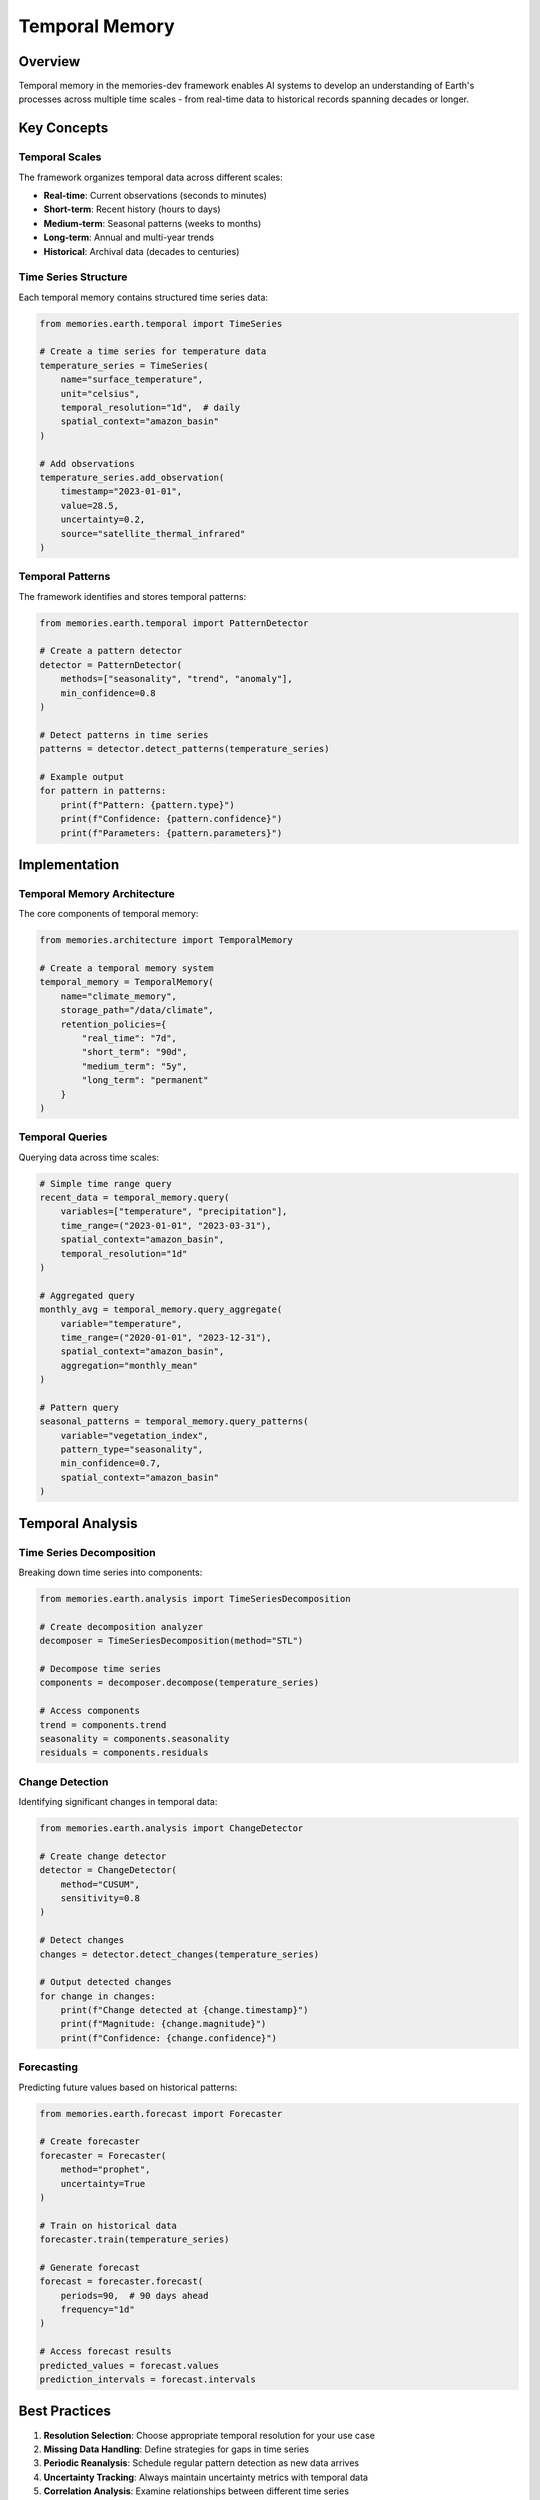 ================
Temporal Memory
================


Overview
--------

Temporal memory in the memories-dev framework enables AI systems to develop an understanding of Earth's processes across multiple time scales - from real-time data to historical records spanning decades or longer.

Key Concepts
-----------

Temporal Scales
~~~~~~~~~~~~~

The framework organizes temporal data across different scales:

* **Real-time**: Current observations (seconds to minutes)
* **Short-term**: Recent history (hours to days)
* **Medium-term**: Seasonal patterns (weeks to months)
* **Long-term**: Annual and multi-year trends
* **Historical**: Archival data (decades to centuries)

Time Series Structure
~~~~~~~~~~~~~~~~~~

Each temporal memory contains structured time series data:

.. code-block:: python

   from memories.earth.temporal import TimeSeries
   
   # Create a time series for temperature data
   temperature_series = TimeSeries(
       name="surface_temperature",
       unit="celsius",
       temporal_resolution="1d",  # daily
       spatial_context="amazon_basin"
   )
   
   # Add observations
   temperature_series.add_observation(
       timestamp="2023-01-01",
       value=28.5,
       uncertainty=0.2,
       source="satellite_thermal_infrared"
   )

Temporal Patterns
~~~~~~~~~~~~~~~

The framework identifies and stores temporal patterns:

.. code-block:: python

   from memories.earth.temporal import PatternDetector
   
   # Create a pattern detector
   detector = PatternDetector(
       methods=["seasonality", "trend", "anomaly"],
       min_confidence=0.8
   )
   
   # Detect patterns in time series
   patterns = detector.detect_patterns(temperature_series)
   
   # Example output
   for pattern in patterns:
       print(f"Pattern: {pattern.type}")
       print(f"Confidence: {pattern.confidence}")
       print(f"Parameters: {pattern.parameters}")

Implementation
------------

Temporal Memory Architecture
~~~~~~~~~~~~~~~~~~~~~~~~~

The core components of temporal memory:

.. code-block:: python

   from memories.architecture import TemporalMemory
   
   # Create a temporal memory system
   temporal_memory = TemporalMemory(
       name="climate_memory",
       storage_path="/data/climate",
       retention_policies={
           "real_time": "7d",
           "short_term": "90d",
           "medium_term": "5y",
           "long_term": "permanent"
       }
   )

Temporal Queries
~~~~~~~~~~~~~~

Querying data across time scales:

.. code-block:: python

   # Simple time range query
   recent_data = temporal_memory.query(
       variables=["temperature", "precipitation"],
       time_range=("2023-01-01", "2023-03-31"),
       spatial_context="amazon_basin",
       temporal_resolution="1d"
   )
   
   # Aggregated query
   monthly_avg = temporal_memory.query_aggregate(
       variable="temperature",
       time_range=("2020-01-01", "2023-12-31"),
       spatial_context="amazon_basin",
       aggregation="monthly_mean"
   )
   
   # Pattern query
   seasonal_patterns = temporal_memory.query_patterns(
       variable="vegetation_index",
       pattern_type="seasonality",
       min_confidence=0.7,
       spatial_context="amazon_basin"
   )

Temporal Analysis
---------------

Time Series Decomposition
~~~~~~~~~~~~~~~~~~~~~~~

Breaking down time series into components:

.. code-block:: python

   from memories.earth.analysis import TimeSeriesDecomposition
   
   # Create decomposition analyzer
   decomposer = TimeSeriesDecomposition(method="STL")
   
   # Decompose time series
   components = decomposer.decompose(temperature_series)
   
   # Access components
   trend = components.trend
   seasonality = components.seasonality
   residuals = components.residuals

Change Detection
~~~~~~~~~~~~~

Identifying significant changes in temporal data:

.. code-block:: python

   from memories.earth.analysis import ChangeDetector
   
   # Create change detector
   detector = ChangeDetector(
       method="CUSUM",
       sensitivity=0.8
   )
   
   # Detect changes
   changes = detector.detect_changes(temperature_series)
   
   # Output detected changes
   for change in changes:
       print(f"Change detected at {change.timestamp}")
       print(f"Magnitude: {change.magnitude}")
       print(f"Confidence: {change.confidence}")

Forecasting
~~~~~~~~~

Predicting future values based on historical patterns:

.. code-block:: python

   from memories.earth.forecast import Forecaster
   
   # Create forecaster
   forecaster = Forecaster(
       method="prophet",
       uncertainty=True
   )
   
   # Train on historical data
   forecaster.train(temperature_series)
   
   # Generate forecast
   forecast = forecaster.forecast(
       periods=90,  # 90 days ahead
       frequency="1d"
   )
   
   # Access forecast results
   predicted_values = forecast.values
   prediction_intervals = forecast.intervals

Best Practices
------------

1. **Resolution Selection**: Choose appropriate temporal resolution for your use case
2. **Missing Data Handling**: Define strategies for gaps in time series
3. **Periodic Reanalysis**: Schedule regular pattern detection as new data arrives
4. **Uncertainty Tracking**: Always maintain uncertainty metrics with temporal data
5. **Correlation Analysis**: Examine relationships between different time series
6. **Retention Policies**: Define clear policies for data retention across time scales
7. **Seasonality Awareness**: Account for seasonal patterns in all temporal analyses

Advanced Topics
------------

* **Cross-Scale Analysis**: Methods for relating patterns across different time scales
* **Causal Inference**: Techniques for identifying causal relationships in temporal data
* **Multi-Scale Decomposition**: Advanced decomposition for complex temporal patterns
* **Temporal Knowledge Graphs**: Representing temporal relationships in knowledge graphs 